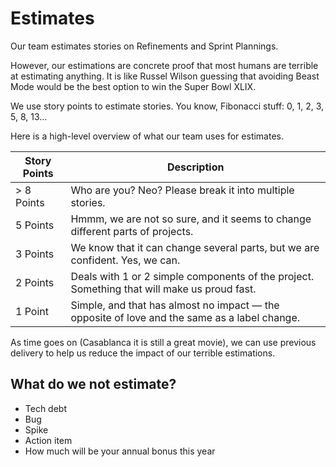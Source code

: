 * Estimates
Our team estimates stories on Refinements and Sprint Plannings.

However, our estimations are concrete proof that most humans are terrible at estimating anything. It is like Russel Wilson guessing that avoiding Beast Mode would be the best option to win the Super Bowl XLIX.

We use story points to estimate stories. You know, Fibonacci stuff: 0, 1, 2, 3, 5, 8, 13...

Here is a high-level overview of what our team uses for estimates.

| Story Points | Description                                                                                  |
|--------------+----------------------------------------------------------------------------------------------|
| > 8 Points   | Who are you? Neo? Please break it into multiple stories.                                     |
| 5 Points     | Hmmm, we are not so sure, and it seems to change different parts of projects.                |
| 3 Points     | We know that it can change several parts, but we are confident. Yes, we can.                 |
| 2 Points     | Deals with 1 or 2 simple components of the project. Something that will make us proud fast.  |
| 1 Point      | Simple, and that has almost no impact — the opposite of love and the same as a label change. |

As time goes on (Casablanca it is still a great movie), we can use previous delivery to help us reduce the impact of our terrible estimations.
** What do we not estimate?
+ Tech debt
+ Bug
+ Spike
+ Action item
+ How much will be your annual bonus this year

